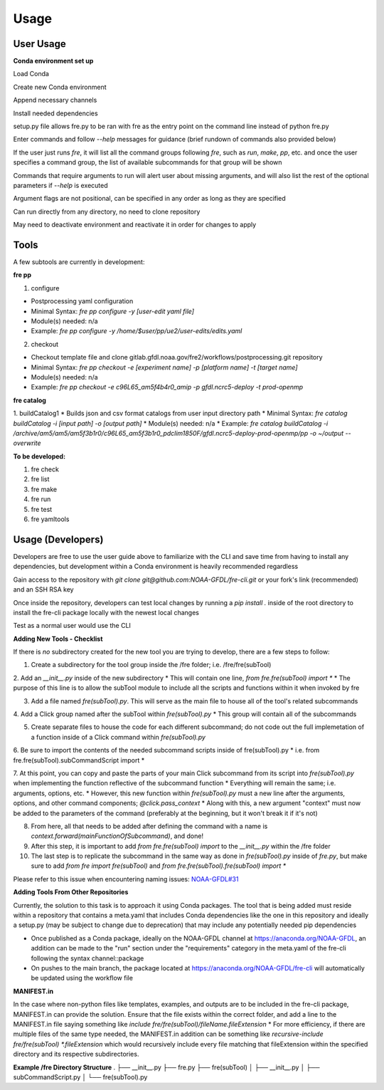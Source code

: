 Usage
=====

User Usage
----------

**Conda environment set up**

Load Conda

.. code-block::console
 module load conda

Create new Conda environment

.. code-block::console
 conda create -n [environmentName]

Append necessary channels

.. code-block::console
 conda config --append channels noaa-gfdl
 conda config --append channels conda-forge

Install needed dependencies

.. code-block::console
 conda install noaa-gfdl::fre-cli
 
setup.py file allows fre.py to be ran with fre as the entry point on the command line instead of python fre.py

Enter commands and follow *--help* messages for guidance (brief rundown of commands also provided below)

If the user just runs *fre*, it will list all the command groups following *fre*, such as *run*, *make*, *pp*, etc. and once the user specifies a command group, the list of available subcommands for that group will be shown

Commands that require arguments to run will alert user about missing arguments, and will also list the rest of the optional parameters if *--help* is executed

Argument flags are not positional, can be specified in any order as long as they are specified

Can run directly from any directory, no need to clone repository

May need to deactivate environment and reactivate it in order for changes to apply


Tools
-----

A few subtools are currently in development:

**fre pp**

1. configure 

* Postprocessing yaml configuration
* Minimal Syntax: *fre pp configure -y [user-edit yaml file]*
* Module(s) needed: n/a
* Example: *fre pp configure -y /home/$user/pp/ue2/user-edits/edits.yaml*

2. checkout

* Checkout template file and clone gitlab.gfdl.noaa.gov/fre2/workflows/postprocessing.git repository
* Minimal Syntax: *fre pp checkout -e [experiment name] -p [platform name] -t [target name]*
* Module(s) needed: n/a
* Example: *fre pp checkout -e c96L65_am5f4b4r0_amip -p gfdl.ncrc5-deploy -t prod-openmp*


**fre catalog**

1. buildCatalog1
* Builds json and csv format catalogs from user input directory path
* Minimal Syntax: *fre catalog buildCatalog -i [input path] -o [output path]*
* Module(s) needed: n/a
* Example: *fre catalog buildCatalog -i /archive/am5/am5/am5f3b1r0/c96L65_am5f3b1r0_pdclim1850F/gfdl.ncrc5-deploy-prod-openmp/pp -o ~/output --overwrite*

**To be developed:**

#. fre check
#. fre list
#. fre make
#. fre run
#. fre test
#. fre yamltools


Usage (Developers)
------------------

Developers are free to use the user guide above to familiarize with the CLI and save time from having to install any dependencies, but development within a Conda environment is heavily recommended regardless

Gain access to the repository with *git clone git@github.com:NOAA-GFDL/fre-cli.git* or your fork's link (recommended) and an SSH RSA key

Once inside the repository, developers can test local changes by running a *pip install .* inside of the root directory to install the fre-cli package locally with the newest local changes

Test as a normal user would use the CLI

**Adding New Tools - Checklist**

If there is *no* subdirectory created for the new tool you are trying to develop, there are a few steps to follow:

1. Create a subdirectory for the tool group inside the /fre folder; i.e. /fre/fre(subTool)

2. Add an *__init__.py* inside of the new subdirectory
* This will contain one line, *from fre.fre(subTool) import **
* The purpose of this line is to allow the subTool module to include all the scripts and functions within it when invoked by fre

3. Add a file named *fre(subTool).py*. This will serve as the main file to house all of the tool's related subcommands

4. Add a Click group named after the subTool within *fre(subTool).py*
* This group will contain all of the subcommands

5. Create separate files to house the code for each different subcommand; do not code out the full implemetation of a function inside of a Click command within *fre(subTool).py*

6. Be sure to import the contents of the needed subcommand scripts inside of fre(subTool).py
* i.e. from fre.fre(subTool).subCommandScript import *

7. At this point, you can copy and paste the parts of your main Click subcommand from its script into *fre(subTool).py* when implementing the function reflective of the subcommand function
* Everything will remain the same; i.e. arguments, options, etc.
* However, this new function within *fre(subTool).py* must a new line after the arguments, options, and other command components; *@click.pass_context*
* Along with this, a new argument "context" must now be added to the parameters of the command (preferably at the beginning, but it won't break it if it's not)

8. From here, all that needs to be added after defining the command with a name is *context.forward(mainFunctionOfSubcommand)*, and done!

9. After this step, it is important to add *from fre.fre(subTool) import* to the *__init__.py* within the /fre folder

10. The last step is to replicate the subcommand in the same way as done in *fre(subTool).py* inside of *fre.py*, but make sure to add *from fre import fre(subTool)* and *from fre.fre(subTool).fre(subTool) import **

Please refer to this issue when encountering naming issues: `NOAA-GFDL#31 <https://github.com/NOAA-GFDL/fre-cli/issues/31>`_

**Adding Tools From Other Repositories**

Currently, the solution to this task is to approach it using Conda packages. The tool that is being added must reside within a repository that contains a meta.yaml that includes Conda dependencies like the one in this repository and ideally a setup.py (may be subject to change due to deprecation) that may include any potentially needed pip dependencies

* Once published as a Conda package, ideally on the NOAA-GFDL channel at https://anaconda.org/NOAA-GFDL, an addition can be made to the "run" section under the "requirements" category in the meta.yaml of the fre-cli following the syntax channel::package
* On pushes to the main branch, the package located at https://anaconda.org/NOAA-GFDL/fre-cli will automatically be updated using the workflow file

**MANIFEST.in**

In the case where non-python files like templates, examples, and outputs are to be included in the fre-cli package, MANIFEST.in can provide the solution. Ensure that the file exists within the correct folder, and add a line to the MANIFEST.in file saying something like *include fre/fre(subTool)/fileName.fileExtension*
* For more efficiency, if there are multiple files of the same type needed, the MANIFEST.in addition can be something like *recursive-include fre/fre(subTool) *.fileExtension* which would recursively include every file matching that fileExtension within the specified directory and its respective subdirectories.

**Example /fre Directory Structure**
.
├── __init__.py
├── fre.py
├── fre(subTool)
│   ├── __init__.py
│   ├── subCommandScript.py
│   └── fre(subTool).py
